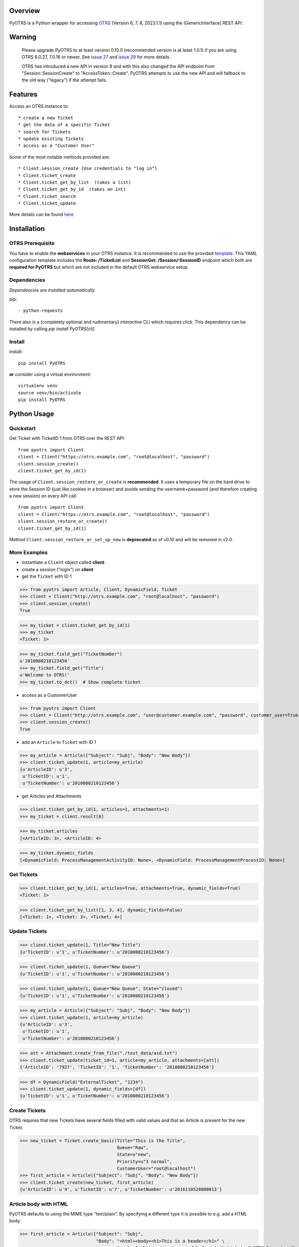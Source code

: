 Overview
========

|VersionBadge| |BuildStatus| |CoverageReport| |DocsBuildStatus| |LicenseBadge| |PythonVersions|


.. |VersionBadge| image:: https://badge.fury.io/py/PyOTRS.svg
    :target: https://badge.fury.io/py/PyOTRS
    :alt: |version|

.. |BuildStatus| image:: https://gitlab.com/rhab/PyOTRS/badges/main/pipeline.svg
    :target: https://gitlab.com/rhab/PyOTRS/commits/main
    :alt: Build Status

.. |CoverageReport| image:: https://gitlab.com/rhab/PyOTRS/badges/main/coverage.svg
    :target: https://gitlab.com/rhab/PyOTRS/commits/main
    :alt: Coverage Report

.. |DocsBuildStatus| image:: https://readthedocs.org/projects/pyotrs/badge/?version=stable
    :target: https://pyotrs.readthedocs.org/en/stable/index.html
    :alt: Docs Build Status

.. |LicenseBadge| image:: https://img.shields.io/badge/license-MIT-blue.svg
    :target: https://gitlab.com/rhab/PyOTRS/-/blob/main/LICENSE
    :alt: MIT licensed

.. |PythonVersions| image:: https://img.shields.io/badge/python-3.7%2C%203.8%2C%203.9%2C%203.10%2C%203.11-blue.svg
    :alt: python: 3.8, 3.9, 3.10, 3.11


PyOTRS is a Python wrapper for accessing `OTRS <https://www.otrs.com/>`_ (Version 6, 7, 8, 2023.1.1) using the
(GenericInterface) REST API.

Warning
=======

    Please upgrade PyOTRS to at least version 0.10.0 (recommended version is at least 1.0.1) if you
    are using OTRS 6.0.27, 7.0.16 or newer. See `issue 27 <https://gitlab.com/rhab/PyOTRS/-/issues/27>`_
    and `issue 29 <https://gitlab.com/rhab/PyOTRS/-/issues/29>`_ for more details.

    OTRS has introduced a new API in version 8 and with this also changed the API endpoint from
    "Session::SessionCreate" to "AccessToken::Create". PyOTRS attempts to use the new API and will
    fallback to the old way ("legacy") if the attempt fails.


Features
========

Access an OTRS instance to::

    * create a new Ticket
    * get the data of a specific Ticket
    * search for Tickets
    * update existing Tickets
    * access as a "Customer User"

Some of the most notable methods provided are::

    * Client.session_create (Use credentials to "log in")
    * Client.ticket_create
    * Client.ticket_get_by_list  (takes a list)
    * Client.ticket_get_by_id  (takes an int)
    * Client.ticket_search
    * Client.ticket_update

More details can be found `here <pyotrs.html>`_

Installation
============

OTRS Prerequisite
-----------------

You have to enable the **webservices** in your OTRS instance.  It is recommended to use the
provided `template <https://gitlab.com/rhab/PyOTRS/raw/main/webservices_templates/GenericTicketConnectorREST.yml>`_.
This YAML configuration template includes the **Route: /TicketList** and **SessionGet: /Session/:SessionID** endpoint which both are **required for PyOTRS** but which are not included in the default OTRS webservice setup.

Dependencies
------------

*Dependencies are installed automatically*

pip::

    - python-requests


There also is a (completely optional and rudimentary) *interactive* CLI which requires `click`. This
dependency can be installed by calling `pip install PyOTRS[cli]`.

Install
-------

install::

    pip install PyOTRS

**or** consider using a virtual environment::

    virtualenv venv
    source venv/bin/activate
    pip install PyOTRS

Python Usage
============

Quickstart
----------

Get Ticket with TicketID 1 from OTRS over the REST API::

    from pyotrs import Client
    client = Client("https://otrs.example.com", "root@localhost", "password")
    client.session_create()
    client.ticket_get_by_id(1)


The usage of ``Client.session_restore_or_create`` is **recommended**. It uses a temporary file
on the hard drive to store the Session ID (just like cookies in a browser) and avoids sending
the username+password (and therefore creating a new session) on every API call::

    from pyotrs import Client
    client = Client("https://otrs.example.com", "root@localhost", "password")
    client.session_restore_or_create()
    client.ticket_get_by_id(1)

Method ``Client.session_restore_or_set_up_new`` is **deprecated** as of v0.10 and will be removed in v2.0.

More Examples
-------------

- instantiate a ``Client`` object called **client**
- create a session ("login") on **client**
- get the ``Ticket`` with ID 1

>>> from pyotrs import Article, Client, DynamicField, Ticket
>>> client = Client("http://otrs.example.com", "root@localhost", "password")
>>> client.session_create()
True

>>> my_ticket = client.ticket_get_by_id(1)
>>> my_ticket
<Ticket: 1>

>>> my_ticket.field_get("TicketNumber")
u'2010080210123456'
>>> my_ticket.field_get("Title")
u'Welcome to OTRS!'
>>> my_ticket.to_dct()  # Show complete ticket


- access as a CustomerUser

>>> from pyotrs import Client
>>> client = Client("http://otrs.example.com", "user@customer.example.com", "password", customer_user=True)
>>> client.session_create()
True


- add an ``Article`` to ``Ticket`` with ID 1

>>> my_article = Article({"Subject": "Subj", "Body": "New Body"})
>>> client.ticket_update(1, article=my_article)
{u'ArticleID': u'3',
 u'TicketID': u'1',
 u'TicketNumber': u'2010080210123456'}


- get Articles and Attachments

>>> client.ticket_get_by_id(1, articles=1, attachments=1)
>>> my_ticket = client.result[0]

>>> my_ticket.articles
[<ArticleID: 3>, <ArticleID: 4>

>>> my_ticket.dynamic_fields
[<DynamicField: ProcessManagementActivityID: None>, <DynamicField: ProcessManagementProcessID: None>]


Get Tickets
-----------

>>> client.ticket_get_by_id(1, articles=True, attachments=True, dynamic_fields=True)
<Ticket: 1>

>>> client.ticket_get_by_list([1, 3, 4], dynamic_fields=False)
[<Ticket: 1>, <Ticket: 3>, <Ticket: 4>]


Update Tickets
--------------

>>> client.ticket_update(1, Title="New Title")
{u'TicketID': u'1', u'TicketNumber': u'2010080210123456'}

>>> client.ticket_update(1, Queue="New Queue")
{u'TicketID': u'1', u'TicketNumber': u'2010080210123456'}

>>> client.ticket_update(1, Queue="New Queue", State="closed")
{u'TicketID': u'1', u'TicketNumber': u'2010080210123456'}

>>> my_article = Article({"Subject": "Subj", "Body": "New Body"})
>>> client.ticket_update(1, article=my_article)
{u'ArticleID': u'3',
 u'TicketID': u'1',
 u'TicketNumber': u'2010080210123456'}


>>> att = Attachment.create_from_file("./test_data/asd.txt")
>>> client.ticket_update(ticket_id=1, article=my_article, attachments=[att])
{'ArticleID': '7927', 'TicketID': '1', 'TicketNumber': '2010080210123456'}

>>> df = DynamicField("ExternalTicket", "1234")
>>> client.ticket_update(1, dynamic_fields=[df])
{u'TicketID': u'1', u'TicketNumber': u'2010080210123456'}


Create Tickets
--------------

OTRS requires that new Tickets have several fields filled with valid values and that an
Article is present for the new Ticket.

>>> new_ticket = Ticket.create_basic(Title="This is the Title",
                                     Queue="Raw",
                                     State=u"new",
                                     Priority=u"3 normal",
                                     CustomerUser="root@localhost")
>>> first_article = Article({"Subject": "Subj", "Body": "New Body"})
>>> client.ticket_create(new_ticket, first_article)
{u'ArticleID': u'9', u'TicketID': u'7', u'TicketNumber': u'2016110528000013'}


Article body with HTML
----------------------

PyOTRS defaults to using the MIME type "text/plain". By specifying a different type it is possible to e.g. add a HTML body.

>>> first_article = Article({"Subject": "Subj",
                             "Body": "<html><body><h1>This is a header</h1>" \
                                     "<a href='https://pyotrs.readthedocs.io/'>Link to PyOTRS Docs</a></body></html>",
                             "MimeType": "text/html"})
>>> client.ticket_update(10, first_article)
{u'ArticleID': u'29', u'TicketID': u'10', u'TicketNumber': u'2017052328000034'}


Search for Tickets
------------------

- get list of Tickets created before a date (e.g. Jan 01, 2011)

>>> from datetime import datetime
>>> client.ticket_search(TicketCreateTimeOlderDate=datetime(2011, 1, 1))
[u'1']


- get list of Tickets created less than a certain time ago (e.g. younger than 1 week)

>>> from datetime import datetime
>>> from datetime import timedelta
>>> client.ticket_search(TicketCreateTimeNewerDate=datetime.utcnow() - timedelta(days=7))
[u'66', u'65', u'64', u'63']


- show tickets with either 'open' or 'new' state in Queue 12 created over a week ago

>>> from datetime import datetime
>>> from datetime import timedelta
>>> week = datetime.utcnow() - timedelta(days=7)
>>> client.ticket_search(TicketCreateTimeOlderDate=week, States=['open', 'new'], QueueIDs=[12])

- empty result (search worked, but there are no matching tickets)

>>> client.ticket_search(Title="no such ticket")
[]

- search for content of DynamicFields

>>> df = DynamicField("ExternalTicket", search_patterns=["1234"])
>>> client.ticket_search(dynamic_fields=[df])
[u'2']

>>> df = DynamicField("ExternalTicket", search_patterns=["123*"], search_operator="Like")
>>> client.ticket_search([df])
[u'2']



Tips
----

**If needed** the *insecure plattform warnings* can be disabled::

    # turn off platform insecurity warnings from urllib3
    from requests.packages.urllib3 import disable_warnings
    disable_warnings()  # TODO 2016-04-23 (RH) verify this

PyOTRS Shell CLI
================

The PyOTRS Shell CLI is a kind of "proof-of-concept" for the PyOTRS wrapper library.

**Attention: PyOTRS can only retrieve Ticket data at the moment!**

Usage
-----

Get a Ticket::

    pyotrs get -b https://otrs.example.com/ -u root@localhost -p password -t 1
    Starting PyOTRS CLI
    No config file found at: /home/user/.pyotrs
    Connecting to https://otrs.example.com/ as user..
    Ticket:         Welcome to OTRS!
    Queue:          Raw
    State:          closed successful
    Priority:       3 normal

Get usage information::

    $: pyotrs -h
    Usage: PyOTRS [OPTIONS] COMMAND [ARGS]...

    Options:
      --version      Show the version and exit.
      --config PATH  Config File
      -h, --help     Show this message and exit.

    Commands:
      get  PyOTRS get command

    $:pyotrs get -h
    Starting PyOTRS CLI
    No config file found at: /home/user/.pyotrs
    Usage: PyOTRS get [OPTIONS]

      PyOTRS get command

    Options:
      -b, --baseurl TEXT              Base URL
      -u, --username TEXT             Username
      -p, --password TEXT             Password
      -t, --ticket-id INTEGER         Ticket ID
      --store-path TEXT               where to store Attachments (default:
                                      /tmp/pyotrs_<random_str>
      --store-attachments             store Article Attachments to
                                      /tmp/<ticket_id>
      --attachments                   include Article Attachments
      --articles                      include Articles
      --https-verify / --no-https-verify
                                      HTTPS(SSL/TLS) Certificate validation
                                      (default: enabled)
      --ca-cert-bundle TEXT           CA CERT Bundle (Path)
      -h, --help                      Show this message and exit.


Get a Ticket "*interactively*\"::

    $: pyotrs get
    Starting PyOTRS CLI
    No config file found at: /home/user/.pyotrs
    Baseurl: http://otrs.example.com
    Username: user
    Password:
    Ticket id: 1

    Connecting to https://otrs.example.com as user..

    Ticket:         Welcome to OTRS!
    Queue:          Raw
    State:          closed successful
    Priority:       3 normal

    Full Ticket:
    {u'Ticket': {u'TypeID': 1  [...]



Provide Config
--------------

There are four ways to provide config values::

    1. interactively when prompted
    2. as commandline arguments when calling (checkout -h/--help)
    3. as settings in the environment
    4. in a config file (default location: ~/.pyotrs)

Both the config file and the environment use the same variable names::

    PYOTRS_BASEURL=http://otrs.example.com
    PYOTRS_USERNAME=root@localhost
    PYOTRS_PASSWORD=otrs_password
    PYOTRS_HTTPS_VERIFY=True
    PYOTRS_CA_CERT_BUNDLE=


License
=======

`MIT License <http://en.wikipedia.org/wiki/MIT_License>`__
